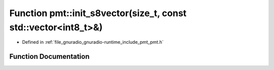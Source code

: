 .. _exhale_function_namespacepmt_1aa0be1d6045448da634ff64c405f110f7:

Function pmt::init_s8vector(size_t, const std::vector<int8_t>&)
===============================================================

- Defined in :ref:`file_gnuradio_gnuradio-runtime_include_pmt_pmt.h`


Function Documentation
----------------------


.. doxygenfunction:: pmt::init_s8vector(size_t, const std::vector<int8_t>&)
   :project: gnuradio